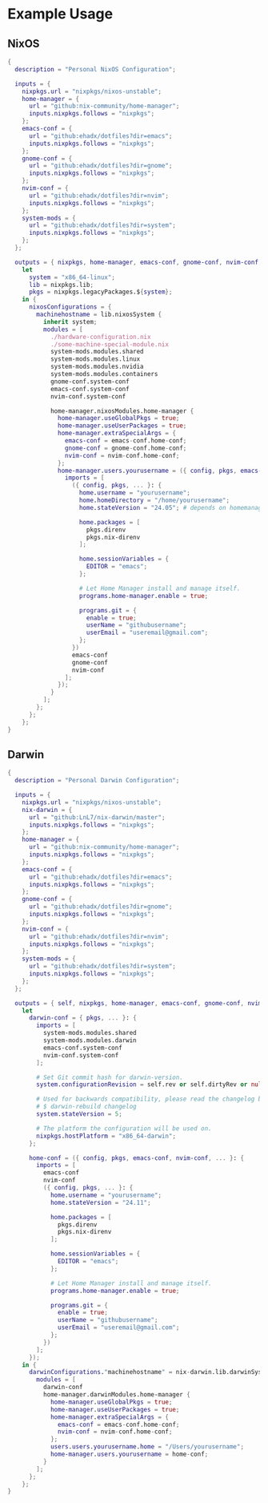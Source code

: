 
* Example Usage

** NixOS

#+BEGIN_SRC nix
  {
    description = "Personal NixOS Configuration";

    inputs = {
      nixpkgs.url = "nixpkgs/nixos-unstable";
      home-manager = {
        url = "github:nix-community/home-manager";
        inputs.nixpkgs.follows = "nixpkgs";
      };
      emacs-conf = {
        url = "github:ehadx/dotfiles?dir=emacs";
        inputs.nixpkgs.follows = "nixpkgs";
      };
      gnome-conf = {
        url = "github:ehadx/dotfiles?dir=gnome";
        inputs.nixpkgs.follows = "nixpkgs";
      };
      nvim-conf = {
        url = "github:ehadx/dotfiles?dir=nvim";
        inputs.nixpkgs.follows = "nixpkgs";
      };
      system-mods = {
        url = "github:ehadx/dotfiles?dir=system";
        inputs.nixpkgs.follows = "nixpkgs";
      };
    };

    outputs = { nixpkgs, home-manager, emacs-conf, gnome-conf, nvim-conf, system-mods, ... }:
      let
        system = "x86_64-linux";
        lib = nixpkgs.lib;
        pkgs = nixpkgs.legacyPackages.${system};
      in {
        nixosConfigurations = {
          machinehostname = lib.nixosSystem {
            inherit system;
            modules = [
              ./hardware-configuration.nix
              ./some-machine-special-module.nix
              system-mods.modules.shared
              system-mods.modules.linux
              system-mods.modules.nvidia
              system-mods.modules.containers
              gnome-conf.system-conf
              emacs-conf.system-conf
              nvim-conf.system-conf

              home-manager.nixosModules.home-manager {
                home-manager.useGlobalPkgs = true;
                home-manager.useUserPackages = true;
                home-manager.extraSpecialArgs = {
                  emacs-conf = emacs-conf.home-conf;
                  gnome-conf = gnome-conf.home-conf;
                  nvim-conf = nvim-conf.home-conf;
                };
                home-manager.users.yourusername = ({ config, pkgs, emacs-conf, gnome-conf, nvim-conf, ... }: {
                  imports = [
                    ({ config, pkgs, ... }: {
                      home.username = "yourusername";
                      home.homeDirectory = "/home/yourusername";
                      home.stateVersion = "24.05"; # depends on homemanager version

                      home.packages = [
                        pkgs.direnv
                        pkgs.nix-direnv
                      ];

                      home.sessionVariables = {
                        EDITOR = "emacs";
                      };

                      # Let Home Manager install and manage itself.
                      programs.home-manager.enable = true;

                      programs.git = {
                        enable = true;
                        userName = "githubusername";
                        userEmail = "useremail@gmail.com";
                      };
                    })
                    emacs-conf
                    gnome-conf
                    nvim-conf
                  ];
                });
              }
            ];
          };
        };
      };
  }
#+END_SRC

** Darwin

#+BEGIN_SRC nix
  {
    description = "Personal Darwin Configuration";

    inputs = {
      nixpkgs.url = "nixpkgs/nixos-unstable";
      nix-darwin = {
        url = "github:LnL7/nix-darwin/master";
        inputs.nixpkgs.follows = "nixpkgs";
      };
      home-manager = {
        url = "github:nix-community/home-manager";
        inputs.nixpkgs.follows = "nixpkgs";
      };
      emacs-conf = {
        url = "github:ehadx/dotfiles?dir=emacs";
        inputs.nixpkgs.follows = "nixpkgs";
      };
      gnome-conf = {
        url = "github:ehadx/dotfiles?dir=gnome";
        inputs.nixpkgs.follows = "nixpkgs";
      };
      nvim-conf = {
        url = "github:ehadx/dotfiles?dir=nvim";
        inputs.nixpkgs.follows = "nixpkgs";
      };
      system-mods = {
        url = "github:ehadx/dotfiles?dir=system";
        inputs.nixpkgs.follows = "nixpkgs";
      };
    };

    outputs = { self, nixpkgs, home-manager, emacs-conf, gnome-conf, nvim-conf, nix-darwin, system-mods, ... }:
      let
        darwin-conf = { pkgs, ... }: {
          imports = [
            system-mods.modules.shared
            system-mods.modules.darwin
            emacs-conf.system-conf
            nvim-conf.system-conf
          ];

          # Set Git commit hash for darwin-version.
          system.configurationRevision = self.rev or self.dirtyRev or null;

          # Used for backwards compatibility, please read the changelog before changing.
          # $ darwin-rebuild changelog
          system.stateVersion = 5;

          # The platform the configuration will be used on.
          nixpkgs.hostPlatform = "x86_64-darwin";
        };

        home-conf = ({ config, pkgs, emacs-conf, nvim-conf, ... }: {
          imports = [
            emacs-conf
            nvim-conf
            ({ config, pkgs, ... }: {
              home.username = "yourusername";
              home.stateVersion = "24.11";

              home.packages = [
                pkgs.direnv
                pkgs.nix-direnv
              ];

              home.sessionVariables = {
                EDITOR = "emacs";
              };

              # Let Home Manager install and manage itself.
              programs.home-manager.enable = true;

              programs.git = {
                enable = true;
                userName = "githubusername";
                userEmail = "useremail@gmail.com";
              };
            })
          ];
        });
      in {
        darwinConfigurations."machinehostname" = nix-darwin.lib.darwinSystem {
          modules = [
            darwin-conf
            home-manager.darwinModules.home-manager {
              home-manager.useGlobalPkgs = true;
              home-manager.useUserPackages = true;
              home-manager.extraSpecialArgs = {
                emacs-conf = emacs-conf.home-conf;
                nvim-conf = nvim-conf.home-conf;
              };
              users.users.yourusername.home = "/Users/yourusername";
              home-manager.users.yourusername = home-conf;
            }
          ];
        };
      };
  }

#+END_SRC
